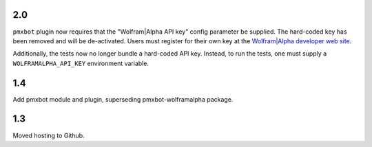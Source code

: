 2.0
===

``pmxbot`` plugin now requires that the "Wolfram|Alpha API key"
config parameter be supplied. The hard-coded key has been
removed and will be de-activated. Users must register for their
own key at the `Wolfram|Alpha developer web site
<https://developer.wolframalpha.com>`_.

Additionally, the tests now no longer bundle a hard-coded API
key. Instead, to run the tests, one must supply a
``WOLFRAMALPHA_API_KEY`` environment variable.

1.4
===

Add pmxbot module and plugin, superseding pmxbot-wolframalpha package.

1.3
===

Moved hosting to Github.
